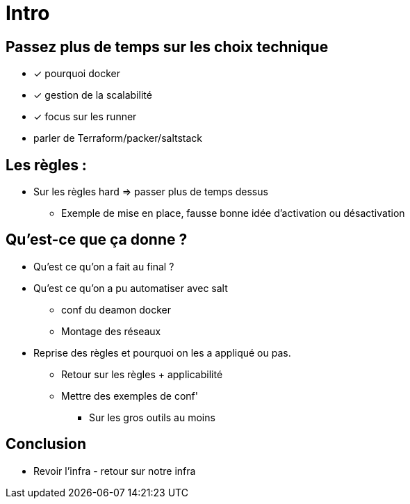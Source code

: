 = Intro

== Passez plus de temps sur les choix technique

* [x] pourquoi docker
* [x] gestion de la scalabilité
* [x] focus sur les runner
* parler de Terraform/packer/saltstack

== Les règles :

* Sur les règles hard => passer plus de temps dessus
** Exemple de mise en place, fausse bonne idée d'activation ou désactivation

== Qu'est-ce que ça donne ?

* Qu'est ce qu'on a fait au final ?
* Qu'est ce qu'on a pu automatiser avec salt
** conf du deamon docker
** Montage des réseaux
* Reprise des règles et pourquoi on les a appliqué ou pas.
** Retour sur les règles + applicabilité
** Mettre des exemples de conf'
*** Sur les gros outils au moins

== Conclusion

* Revoir l'infra - retour sur notre infra

